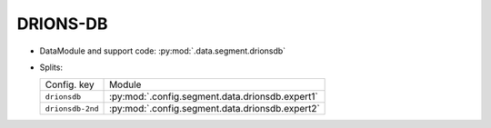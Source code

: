 .. SPDX-FileCopyrightText: Copyright © 2024 Idiap Research Institute <contact@idiap.ch>
..
.. SPDX-License-Identifier: GPL-3.0-or-later

.. _mednet.databases.segment.drionsdb:

===========
 DRIONS-DB
===========

* DataModule and support code: :py:mod:`.data.segment.drionsdb`
* Splits:

  .. list-table::
     :align: left

     * - Config. key
       - Module
     * - ``drionsdb``
       - :py:mod:`.config.segment.data.drionsdb.expert1`
     * - ``drionsdb-2nd``
       - :py:mod:`.config.segment.data.drionsdb.expert2`
